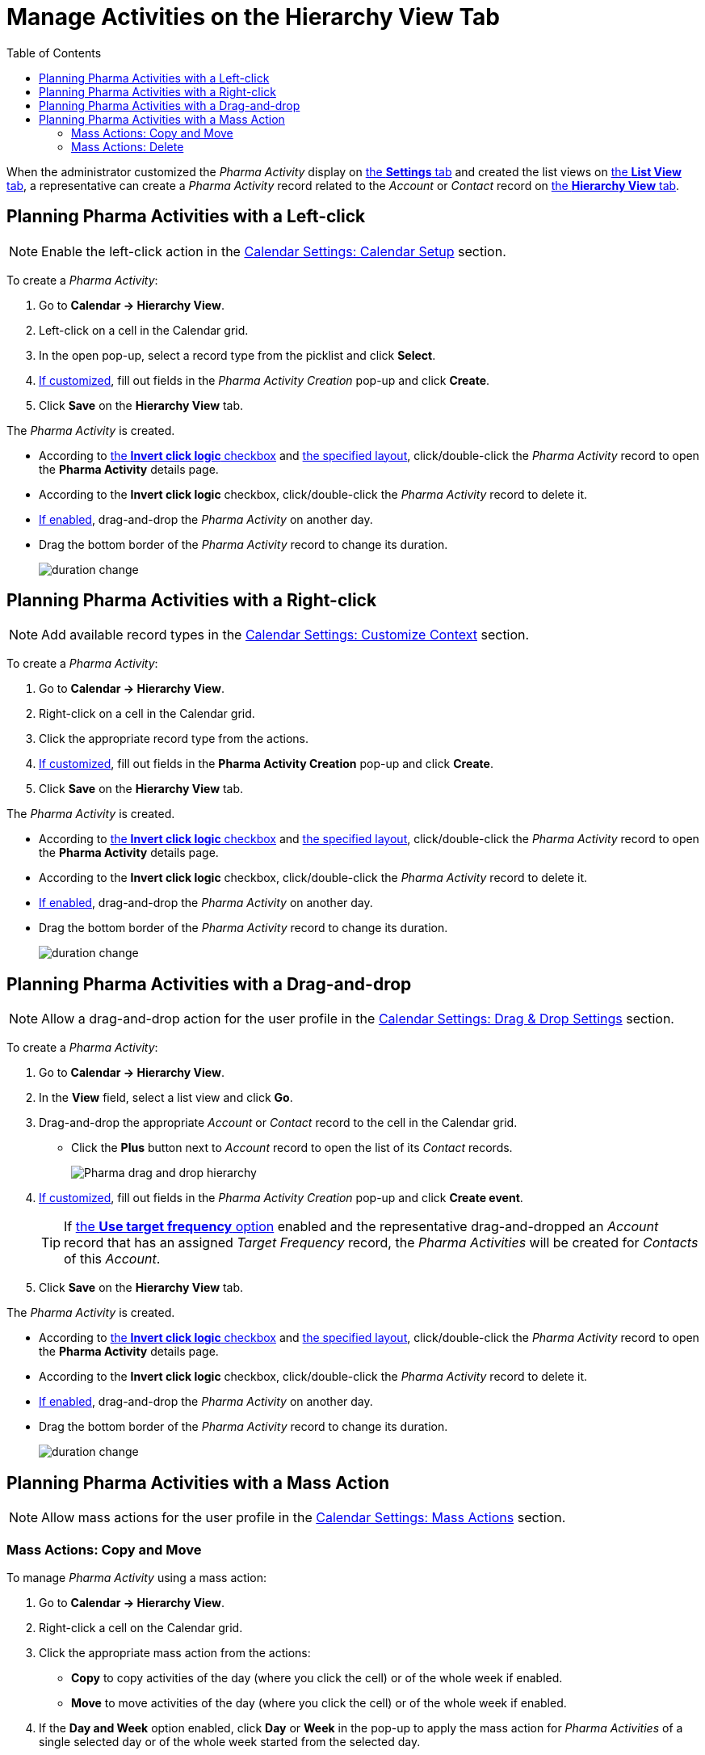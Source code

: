 = Manage Activities on the Hierarchy View Tab
:toc:

When the administrator customized the _Pharma Activity_ display
on xref:admin-guide/calendar-management/legacy-calendar-management/configure-settings-for-the-calendar/index.adoc[the *Settings* tab] and created the list views
on xref:admin-guide/calendar-management/legacy-calendar-management/manage-list-views-for-the-calendar.adoc[the *List View* tab], a representative can create a _Pharma Activity_ record related to the _Account_ or _Contact_ record on xref:admin-guide/calendar-management/legacy-calendar-management/calendar-interface.adoc#h2_528606302[the *Hierarchy View* tab].



[[h2_1016142066]]
== Planning Pharma Activities with a Left-click

[NOTE]
====
Enable the left-click action in the xref:admin-guide/calendar-management/legacy-calendar-management/configure-settings-for-the-calendar/calendar-settings-calendar-setup/index.adoc[Calendar Settings: Calendar Setup] section.
====

To create a _Pharma Activity_:

. Go to *Calendar → Hierarchy View*.
. Left-click on a cell in the Calendar grid.
. In the open pop-up, select a record type from the picklist and click *Select*.
. xref:admin-guide/calendar-management/legacy-calendar-management/configure-settings-for-the-calendar/calendar-settings-event-creation-pop-up-window-setup.adoc[If customized], fill out fields in the _Pharma Activity Creation_ pop-up and click *Create*.
. Click *Save* on the *Hierarchy View* tab.

The _Pharma Activity_ is created.

* According to xref:admin-guide/calendar-management/legacy-calendar-management/configure-settings-for-the-calendar/calendar-settings-calendar-setup/index.adoc[the *Invert click logic* checkbox] and xref:admin-guide/calendar-management/legacy-calendar-management/configure-settings-for-the-calendar/calendar-settings-customize-events.adoc#h2_1740967955[the specified layout], click/double-click the _Pharma Activity_ record to
open the *Pharma Activity* details page.
* According to the *Invert click logic* checkbox, click/double-click the _Pharma Activity_ record to delete it.
* xref:admin-guide/calendar-management/legacy-calendar-management/configure-settings-for-the-calendar/calendar-settings-drag-drop-settings.adoc[If enabled], drag-and-drop the _Pharma Activity_ on another day.
* Drag the bottom border of the _Pharma Activity_ record to change its duration.
+
image:duration-change.png[]

[[h2_481826363]]
== Planning Pharma Activities with a Right-click

[NOTE]
====
Add available record types in the xref:admin-guide/calendar-management/legacy-calendar-management/configure-settings-for-the-calendar/calendar-settings-customize-context.adoc[Calendar Settings: Customize Context] section.
====

To create a _Pharma Activity_:

. Go to *Calendar → Hierarchy View*.
. Right-click on a cell in the Calendar grid.
. Click the appropriate record type from the actions.
. xref:admin-guide/calendar-management/legacy-calendar-management/configure-settings-for-the-calendar/calendar-settings-event-creation-pop-up-window-setup.adoc[If customized], fill out fields in the *Pharma Activity Creation* pop-up and click *Create*.
. Click *Save* on the *Hierarchy View* tab.

The _Pharma Activity_ is created.

* According to xref:admin-guide/calendar-management/legacy-calendar-management/configure-settings-for-the-calendar/calendar-settings-calendar-setup/index.adoc[the *Invert click logic* checkbox] and xref:admin-guide/calendar-management/legacy-calendar-management/configure-settings-for-the-calendar/calendar-settings-customize-events.adoc#h2_1740967955[the
specified layout], click/double-click the _Pharma Activity_ record to open the *Pharma Activity* details page.
* According to the *Invert click logic* checkbox, click/double-click the _Pharma Activity_ record to delete it.
* xref:admin-guide/calendar-management/legacy-calendar-management/configure-settings-for-the-calendar/calendar-settings-drag-drop-settings.adoc[If enabled], drag-and-drop the _Pharma Activity_ on another day.
* Drag the bottom border of the _Pharma Activity_ record to change its duration.
+
image:duration-change.png[]

[[h2_726726502]]
== Planning Pharma Activities with a Drag-and-drop

[NOTE]
====
Allow a drag-and-drop action for the user profile in the xref:admin-guide/calendar-management/legacy-calendar-management/configure-settings-for-the-calendar/calendar-settings-drag-drop-settings.adoc[Calendar Settings: Drag & Drop Settings] section.
====

To create a _Pharma Activity_:

. Go to *Calendar → Hierarchy View*.
. In the *View* field, select a list view and click *Go*.
. Drag-and-drop the appropriate _Account_ or _Contact_ record to the cell in the Calendar grid.
* Click the *Plus* button next to _Account_ record to open the list of its _Contact_ records.
+
image:Pharma-drag-and-drop-hierarchy.png[]
. xref:admin-guide/calendar-management/legacy-calendar-management/configure-settings-for-the-calendar/calendar-settings-event-creation-pop-up-window-setup.adoc[If customized], fill out fields in the _Pharma Activity Creation_ pop-up and click *Create event*.
+
TIP: If xref:admin-guide/calendar-management/legacy-calendar-management/configure-settings-for-the-calendar/calendar-settings-target-frequency.adoc[the *Use target frequency* option] enabled and the representative drag-and-dropped an _Account_
record that has an assigned _Target Frequency_ record, the _Pharma Activities_ will be created for _Contacts_ of this _Account_.
. Click *Save* on the *Hierarchy View* tab.

The _Pharma Activity_ is created.

* According to xref:admin-guide/calendar-management/legacy-calendar-management/configure-settings-for-the-calendar/calendar-settings-calendar-setup/index.adoc[the *Invert click logic* checkbox] and xref:admin-guide/calendar-management/legacy-calendar-management/configure-settings-for-the-calendar/calendar-settings-customize-events.adoc#h2_1740967955[the specified layout], click/double-click the _Pharma Activity_ record to open the *Pharma Activity* details page.
* According to the *Invert click logic* checkbox, click/double-click the _Pharma Activity_ record to delete it.
* xref:admin-guide/calendar-management/legacy-calendar-management/configure-settings-for-the-calendar/calendar-settings-drag-drop-settings.adoc[If enabled], drag-and-drop the _Pharma Activity_ on another day.
* Drag the bottom border of the _Pharma Activity_ record to change its duration.
+
image:duration-change.png[]

[[h2_1144528364]]
== Planning Pharma Activities with a Mass Action

[NOTE]
====
Allow mass actions for the user profile in the xref:admin-guide/calendar-management/legacy-calendar-management/configure-settings-for-the-calendar/calendar-settings-mass-actions.adoc[Calendar Settings: Mass Actions] section.
====

[[h3_632475968]]
=== Mass Actions: Copy and Move

To manage _Pharma Activity_ using a mass action:

. Go to *Calendar → Hierarchy View*.
. Right-click a cell on the Calendar grid.
. Click the appropriate mass action from the actions:
* *Copy* to copy activities of the day (where you click the cell) or of the whole week if enabled.
* *Move* to move activities of the day (where you click the cell) or of the whole week if enabled.
. If the *Day and Week* option enabled, click *Day* or *Week* in the pop-up to apply the mass action for _Pharma Activities_ of a single selected day or of the whole week started from the selected day.
. In the next pop-up, select a day to copy or move _Pharma Activities_ to that day or to the week started from the selected day, and click *Copy events/Move events*.
. Click *Save* on the *Hierarchy View* tab.

_Pharma Activities_ are copied or moved.

[[h3_1934690656]]
=== Mass Actions: Delete

To manage _Pharma Activity_ using a mass action:

. Go to *Calendar → Hierarchy View*.
. Right-click a cell on the Calendar grid.
. Click the *Delete* action from the actions.
. If the *Day and Week* option enabled, click *Day* or *Week* in the pop-up to delete _Pharma Activities_ of a single selected day or of the whole week started from the selected day.
. Click *Delete events*.
. Click *Save* on the *Hierarchy View* tab.

_Pharma Activities_ are deleted.
